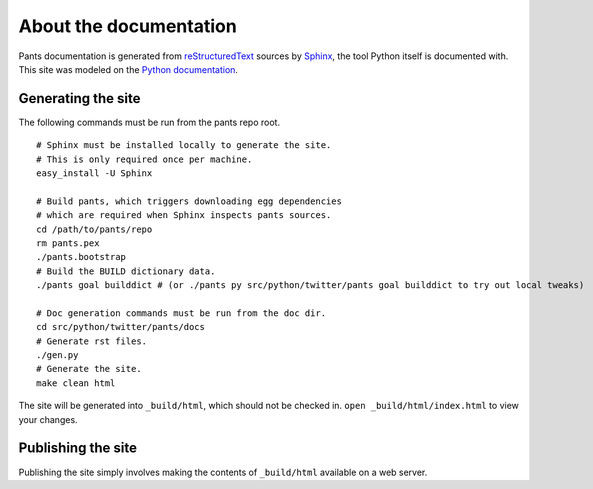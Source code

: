 =======================
About the documentation
=======================

Pants documentation is generated from `reStructuredText`_ sources by `Sphinx`_,
the tool Python itself is documented with. This site was modeled on
the `Python documentation`_.

.. _reStructuredText: http://docutils.sf.net/rst.html
.. _Sphinx: http://sphinx.pocoo.org/
.. _Python Documentation: http://docs.python.org

-------------------
Generating the site
-------------------

The following commands must be run from the pants repo root.

::

  # Sphinx must be installed locally to generate the site.
  # This is only required once per machine.
  easy_install -U Sphinx

  # Build pants, which triggers downloading egg dependencies
  # which are required when Sphinx inspects pants sources.
  cd /path/to/pants/repo
  rm pants.pex
  ./pants.bootstrap
  # Build the BUILD dictionary data.
  ./pants goal builddict # (or ./pants py src/python/twitter/pants goal builddict to try out local tweaks)

  # Doc generation commands must be run from the doc dir.
  cd src/python/twitter/pants/docs
  # Generate rst files.
  ./gen.py
  # Generate the site.
  make clean html

The site will be generated into ``_build/html``, which should not be checked
in. ``open _build/html/index.html`` to view your changes.

.. rm pants.pex; ./pants.bootstrap goal builddict && cd src/python/twitter/pants/docs/ && ./gen.py && make SPHINXOPTS='-W' clean html && cd -

-------------------
Publishing the site
-------------------

Publishing the site simply involves making the contents of ``_build/html``
available on a web server.

.. TODO(travis): Update publishing section with how to publish.
